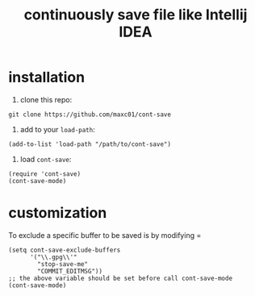 #+title: continuously save file like Intellij IDEA

* installation

1. clone this repo:
#+begin_src shell
git clone https://github.com/maxc01/cont-save
#+end_src

2. add to your =load-path=:
#+begin_src elisp
(add-to-list 'load-path "/path/to/cont-save")
#+end_src

3. load =cont-save=:
#+begin_src elisp
(require 'cont-save)
(cont-save-mode)
#+end_src

* customization
To exclude a specific buffer to be saved is by modifying =
#+begin_src elisp
(setq cont-save-exclude-buffers
      '("\\.gpg\\'"
        "stop-save-me"
        "COMMIT_EDITMSG"))
;; the above variable should be set before call cont-save-mode
(cont-save-mode)
#+end_src
